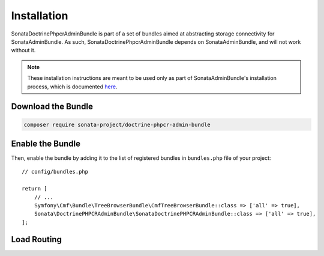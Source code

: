 Installation
============

SonataDoctrinePhpcrAdminBundle is part of a set of bundles aimed at abstracting
storage connectivity for SonataAdminBundle. As such, SonataDoctrinePhpcrAdminBundle
depends on SonataAdminBundle, and will not work without it.

.. note::

    These installation instructions are meant to be used only as part of SonataAdminBundle's
    installation process, which is documented `here <http://sonata-project.org/bundles/admin/master/doc/reference/installation.html>`_.

Download the Bundle
-------------------

.. code-block:: bash

    composer require sonata-project/doctrine-phpcr-admin-bundle

Enable the Bundle
-----------------

Then, enable the bundle by adding it to the list of registered bundles
in ``bundles.php`` file of your project::

    // config/bundles.php

    return [
        // ...
        Symfony\Cmf\Bundle\TreeBrowserBundle\CmfTreeBrowserBundle::class => ['all' => true],
        Sonata\DoctrinePHPCRAdminBundle\SonataDoctrinePHPCRAdminBundle::class => ['all' => true],
    ];

Load Routing
------------

.. configuration-block::

    .. code-block:: yaml

        # config/routes.yaml

        admin:
            resource: '@SonataAdminBundle/Resources/config/routing/sonata_admin.xml'
            prefix: /admin

        phpcr_admin:
            resource: '@SonataDoctrinePhpcrAdminBundle/Resources/config/routing/tree.xml'
            prefix: /admin

        _sonata_admin:
            resource: .
            type: sonata_admin
            prefix: /admin

    .. code-block:: xml

        <!-- config/routes.xml -->

        <?xml version="1.0" encoding="UTF-8" ?>
        <routes xmlns="http://symfony.com/schema/routing"
            xmlns:xsi="http://www.w3.org/2001/XMLSchema-instance"
            xsi:schemaLocation="http://symfony.com/schema/routing
                http://symfony.com/schema/routing/routing-1.0.xsd">

            <import
                resource="@SonataAdminBundle/Resources/config/sonata_admin.xml"
                prefix="/admin"
            />

            <import
                resource="@SonataDoctrinePhpcrAdminBundle/Resources/config/routing/tree.xml"
                prefix="/admin"
            />

            <import
                resource="."
                type="sonata_admin"
                prefix="/admin"
            />

        </routes>

    .. code-block:: php

        // config/routes.php

        use Symfony\Component\Routing\RouteCollection;

        $collection = new RouteCollection();
        $routing = $loader->import(
            '@SonataAdminBundle/Resources/config/sonata_admin.xml'
        );
        $routing->setPrefix('/admin');
        $collection->addCollection($routing);

        $routing = $loader->import(
            '@SonataDoctrinePhpcrAdminBundle/Resources/config/routing/tree.xml'
        );
        $routing->setPrefix('/admin');
        $collection->addCollection($routing);

        $_sonataAdmin = $loader->import('.', 'sonata_admin');
        $_sonataAdmin->addPrefix('/admin');
        $collection->addCollection($_sonataAdmin);

        return $collection;

.. _packagist: https://packagist.org/packages/sonata-project/doctrine-phpcr-admin-bundle
